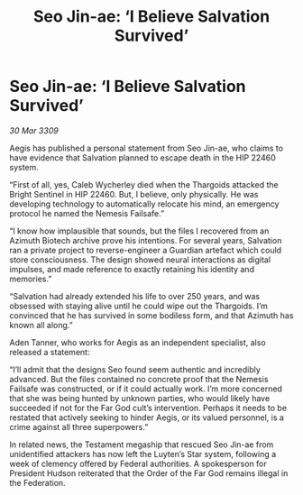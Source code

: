 :PROPERTIES:
:ID:       fa6132e8-b7e7-4c55-8245-4b7fc02d1fb6
:END:
#+title: Seo Jin-ae: ‘I Believe Salvation Survived’
#+filetags: :Thargoid:galnet:

* Seo Jin-ae: ‘I Believe Salvation Survived’

/30 Mar 3309/

Aegis has published a personal statement from Seo Jin-ae, who claims to have evidence that Salvation planned to escape death in the HIP 22460 system. 

“First of all, yes, Caleb Wycherley died when the Thargoids attacked the Bright Sentinel in HIP 22460. But, I believe, only physically. He was developing technology to automatically relocate his mind, an emergency protocol he named the Nemesis Failsafe.” 

“I know how implausible that sounds, but the files I recovered from an Azimuth Biotech archive prove his intentions. For several years, Salvation ran a private project to reverse-engineer a Guardian artefact which could store consciousness. The design showed neural interactions as digital impulses, and made reference to exactly retaining his identity and memories.” 

“Salvation had already extended his life to over 250 years, and was obsessed with staying alive until he could wipe out the Thargoids. I’m convinced that he has survived in some bodiless form, and that Azimuth has known all along.” 

Aden Tanner, who works for Aegis as an independent specialist, also released a statement: 

“I’ll admit that the designs Seo found seem authentic and incredibly advanced. But the files contained no concrete proof that the Nemesis Failsafe was constructed, or if it could actually work. I’m more concerned that she was being hunted by unknown parties, who would likely have succeeded if not for the Far God cult’s intervention. Perhaps it needs to be restated that actively seeking to hinder Aegis, or its valued personnel, is a crime against all three superpowers.” 

In related news, the Testament megaship that rescued Seo Jin-ae from unidentified attackers has now left the Luyten’s Star system, following a week of clemency offered by Federal authorities. A spokesperson for President Hudson reiterated that the Order of the Far God remains illegal in the Federation.
